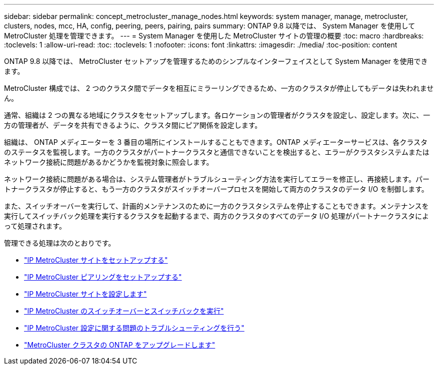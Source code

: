 ---
sidebar: sidebar 
permalink: concept_metrocluster_manage_nodes.html 
keywords: system manager, manage, metrocluster, clusters, nodes, mcc, HA, config, peering, peers, pairing, pairs 
summary: ONTAP 9.8 以降では、 System Manager を使用して MetroCluster 処理を管理できます。 
---
= System Manager を使用した MetroCluster サイトの管理の概要
:toc: macro
:hardbreaks:
:toclevels: 1
:allow-uri-read: 
:toc: 
:toclevels: 1
:nofooter: 
:icons: font
:linkattrs: 
:imagesdir: ./media/
:toc-position: content


[role="lead"]
ONTAP 9.8 以降では、 MetroCluster セットアップを管理するためのシンプルなインターフェイスとして System Manager を使用できます。

MetroCluster 構成では、 2 つのクラスタ間でデータを相互にミラーリングできるため、一方のクラスタが停止してもデータは失われません。

通常、組織は 2 つの異なる地域にクラスタをセットアップします。各ロケーションの管理者がクラスタを設定し、設定します。次に、一方の管理者が、データを共有できるように、クラスタ間にピア関係を設定します。

組織は、 ONTAP メディエーターを 3 番目の場所にインストールすることもできます。ONTAP メディエーターサービスは、各クラスタのステータスを監視します。一方のクラスタがパートナークラスタと通信できないことを検出すると、エラーがクラスタシステムまたはネットワーク接続に問題があるかどうかを監視対象に照会します。

ネットワーク接続に問題がある場合は、システム管理者がトラブルシューティング方法を実行してエラーを修正し、再接続します。パートナークラスタが停止すると、もう一方のクラスタがスイッチオーバープロセスを開始して両方のクラスタのデータ I/O を制御します。

また、スイッチオーバーを実行して、計画的メンテナンスのために一方のクラスタシステムを停止することもできます。メンテナンスを実行してスイッチバック処理を実行するクラスタを起動するまで、両方のクラスタのすべてのデータ I/O 処理がパートナークラスタによって処理されます。

管理できる処理は次のとおりです。

* link:task_metrocluster_setup.html["IP MetroCluster サイトをセットアップする"]
* link:task_metrocluster_peering.html["IP MetroCluster ピアリングをセットアップする"]
* link:task_metrocluster_configure.html["IP MetroCluster サイトを設定します"]
* link:task_metrocluster_switchover_switchback.html["IP MetroCluster のスイッチオーバーとスイッチバックを実行"]
* link:task_metrocluster_troubleshooting.html["IP MetroCluster 設定に関する問題のトラブルシューティングを行う"]
* link:task_metrocluster_ANDU_upgrade.html["MetroCluster クラスタの ONTAP をアップグレードします"]

